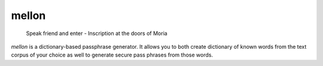 mellon
======

  Speak friend and enter - Inscription at the doors of Moria

`mellon` is a dictionary-based passphrase generator. It allows you to both
create dictionary of known words from the text corpus of your choice as well
to generate secure pass phrases from those words.

